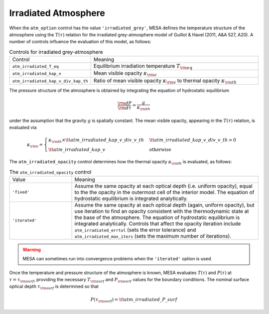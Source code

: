 Irradiated Atmosphere
=====================

When the ``atm_option`` control has the value ``'irradiated_grey'``,
MESA defines the temperature structure of the atmosphere using the
:math:`T(\tau)` relation for the irradiated grey-atmosphere model of
Guillot & Havel (2011, A&A 527, A20). A number of controls influence
the evaluation of this model, as follows:

.. list-table:: Controls for irradiated grey-atmosphere
   :widths: 25 75

   * - Control
     - Meaning

   * - ``atm_irradiated_T_eq``
     - Equilibrium irradiation temperature :math:`T_{\rm eq}`

   * - ``atm_irradiated_kap_v``
     - Mean visible opacity :math:`\kappa_{\rm v}`

   * - ``atm_irradiated_kap_v_div_kap_th``
     - Ratio of mean visible opacity :math:`\kappa_{\rm v}` to thermal
       opacity :math:`\kappa_{\rm th}`

The pressure structure of the atmosphere is obtained by integrating
the equation of hydrostatic equilibrium

.. math::

   \frac{{\rm d}P}{{\rm d}\tau} = \frac{g}{\kappa_{\rm th}}

under the assumption that the gravity :math:`g` is spatially
constant. The mean visible opacity, appearing in the :math:`T(\tau)`
relation, is evaluated via

.. math::

   \kappa_{\rm v} =
   \begin{cases}
   \kappa_{\rm th} \times {\tt atm\_irradiated\_kap\_v\_div\_v\_th} &  {\tt atm\_irradiated\_kap\_v\_div\_v\_th} > 0 \\
   {\tt atm\_irradiated\_kap\_v} & \text{otherwise}
   \end{cases}

The ``atm_irradiated_opacity`` control determines how the thermal opacity :math:`\kappa_{\rm th}` is
evaluated, as follows:

.. list-table:: The ``atm_irradiated_opacity`` control
   :widths: 25 75

   * - Value
     - Meaning

   * - ``'fixed'``
     - Assume the same opacity at each optical depth (i.e. uniform
       opacity), equal to the the opacity in the outermost cell of the
       interior model. The equation of hydrostatic equilibrium is
       integrated analytically.

   * - ``'iterated'``
     - Assume the same opacity at each optical depth (again, uniform
       opacity), but use iteration to find an opacity consistent with
       the thermodynamic state at the base of the atmosphere. The
       equation of hydrostatic equilibrium is integrated
       analytically. Controls that affect the opacity iteration
       include ``atm_irradiated_errtol`` (sets the error tolerance)
       and ``atm_irradiated_max_iters`` (sets the maximum number of
       iterations).

.. warning::

  MESA can sometimes run into convergence problems when the
  ``'iterated'`` option is used.

Once the temperature and pressure structure of the atmosphere is
known, MESA evaluates :math:`T(\tau)` and :math:`P(\tau)` at
:math:`\tau=\tau_{\rm surf}`, providing the necessary :math:`T_{\rm
surf}` and :math:`P_{\rm surf}` values for the boundary
conditions. The nominal surface optical depth :math:`\tau_{\rm surf}`
is determined so that

.. math::

    P(\tau_{\rm surf}) = {\tt atm\_irradiated\_P\_surf}
